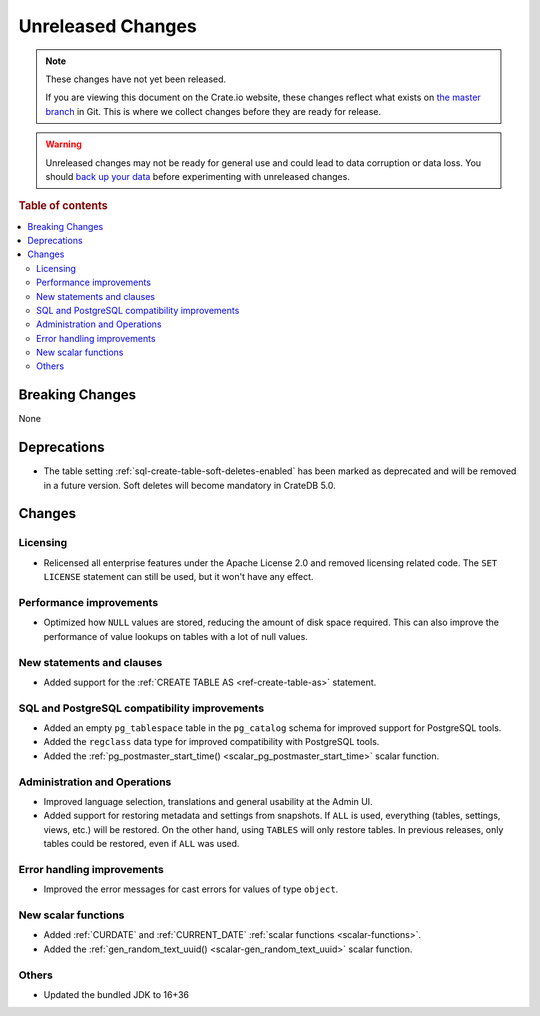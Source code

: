 ==================
Unreleased Changes
==================

.. NOTE::

    These changes have not yet been released.

    If you are viewing this document on the Crate.io website, these changes
    reflect what exists on `the master branch`_ in Git. This is where we
    collect changes before they are ready for release.

.. WARNING::

    Unreleased changes may not be ready for general use and could lead to data
    corruption or data loss. You should `back up your data`_ before
    experimenting with unreleased changes.

.. _the master branch: https://github.com/crate/crate
.. _back up your data: https://crate.io/docs/crate/reference/en/latest/admin/snapshots.html

.. DEVELOPER README
.. ================

.. Changes should be recorded here as you are developing CrateDB. When a new
.. release is being cut, changes will be moved to the appropriate release notes
.. file.

.. When resetting this file during a release, leave the headers in place, but
.. add a single paragraph to each section with the word "None".

.. Always cluster items into bigger topics. Link to the documentation whenever feasible.
.. Remember to give the right level of information: Users should understand
.. the impact of the change without going into the depth of tech.

.. rubric:: Table of contents

.. contents::
   :local:


Breaking Changes
================

None


Deprecations
============

- The table setting :ref:`sql-create-table-soft-deletes-enabled` has been
  marked as deprecated and will be removed in a future version. Soft deletes
  will become mandatory in CrateDB 5.0.

Changes
=======

Licensing
---------

- Relicensed all enterprise features under the Apache License 2.0 and removed
  licensing related code. The ``SET LICENSE`` statement can still be used, but
  it won't have any effect.


Performance improvements
------------------------

- Optimized how ``NULL`` values are stored, reducing the amount of disk space
  required. This can also improve the performance of value lookups on tables
  with a lot of null values.


New statements and clauses
--------------------------

- Added support for the :ref:`CREATE TABLE AS <ref-create-table-as>` statement.


SQL and PostgreSQL compatibility improvements
---------------------------------------------

- Added an empty ``pg_tablespace`` table in the ``pg_catalog`` schema for
  improved support for PostgreSQL tools.

- Added the ``regclass`` data type for improved compatibility with PostgreSQL
  tools.

- Added the :ref:`pg_postmaster_start_time() <scalar_pg_postmaster_start_time>`
  scalar function.


Administration and Operations
-----------------------------

- Improved language selection, translations and general usability at the
  Admin UI.

- Added support for restoring metadata and settings from snapshots.  If ``ALL``
  is used, everything (tables, settings, views, etc.) will be restored. On the
  other hand, using ``TABLES`` will only restore tables.  In previous releases,
  only tables could be restored, even if ``ALL`` was used.


Error handling improvements
---------------------------

- Improved the error messages for cast errors for values of type ``object``.


New scalar functions
--------------------

- Added :ref:`CURDATE` and :ref:`CURRENT_DATE` :ref:`scalar functions
  <scalar-functions>`.

- Added the :ref:`gen_random_text_uuid() <scalar-gen_random_text_uuid>` scalar
  function.


Others
------

- Updated the bundled JDK to 16+36

